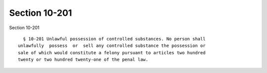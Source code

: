 Section 10-201
==============

Section 10-201 ::    
        
        § 10-201 Unlawful possession of controlled substances. No person shall
      unlawfully  possess  or  sell any controlled substance the possession or
      sale of which would constitute a felony pursuant to articles two hundred
      twenty or two hundred twenty-one of the penal law.
    
    
    
    
    
    
    
